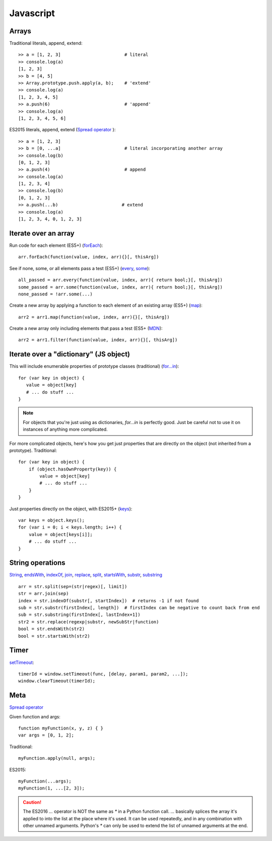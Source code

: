 Javascript
==========

Arrays
------

Traditional literals, append, extend::

    >> a = [1, 2, 3]                        # literal
    >> console.log(a)
    [1, 2, 3]
    >> b = [4, 5]
    >> Array.prototype.push.apply(a, b);    # 'extend'
    >> console.log(a)
    [1, 2, 3, 4, 5]
    >> a.push(6)                            # 'append'
    >> console.log(a)
    [1, 2, 3, 4, 5, 6]

ES2015 literals, append, extend (`Spread operator <https://developer.mozilla.org/en-US/docs/Web/JavaScript/Reference/Operators/Spread_operator>`_
)::

    >> a = [1, 2, 3]
    >> b = [0, ...a]                        # literal incorporating another array
    >> console.log(b)
    [0, 1, 2, 3]
    >> a.push(4)                            # append
    >> console.log(a)
    [1, 2, 3, 4]
    >> console.log(b)
    [0, 1, 2, 3]
    >> a.push(...b)                        # extend
    >> console.log(a)
    [1, 2, 3, 4, 0, 1, 2, 3]

Iterate over an array
---------------------

Run code for each element (ES5+)
(`forEach <https://developer.mozilla.org/en-US/docs/Web/JavaScript/Reference/Global_Objects/Array/forEach>`_)::

    arr.forEach(function(value, index, arr){}[, thisArg])

See if none, some, or all elements pass a test (ES5+)
(`every <https://developer.mozilla.org/en-US/docs/Web/JavaScript/Reference/Global_Objects/Array/every>`_,
`some <https://developer.mozilla.org/en-US/docs/Web/JavaScript/Reference/Global_Objects/Array/some>`_)::

    all_passed = arr.every(function(value, index, arr){ return bool;}[, thisArg])
    some_passed = arr.some(function(value, index, arr){ return bool;}[, thisArg])
    none_passed = !arr.some(...)

Create a new array by applying a function to each element of an existing array (ES5+)
(`map <https://developer.mozilla.org/en-US/docs/Web/JavaScript/Reference/Global_Objects/Array/map>`_)::

    arr2 = arr1.map(function(value, index, arr){}[, thisArg])

Create a new array only including elements that pass a test (ES5+
(`MDN <https://developer.mozilla.org/en-US/docs/Web/JavaScript/Reference/Global_Objects/Array/filter>`_)::

    arr2 = arr1.filter(function(value, index, arr){}[, thisArg])

Iterate over a "dictionary" (JS object)
---------------------------------------

This will include enumerable properties of prototype classes (traditional)
(`for...in <https://developer.mozilla.org/en-US/docs/Web/JavaScript/Reference/Statements/for...in>`_)::

    for (var key in object) {
       value = object[key]
       # ... do stuff ...
    }

.. note::

    For objects that you're just using as dictionaries, `for...in` is perfectly
    good. Just be careful not to use it on instances of anything more
    complicated.

For more complicated objects, here's how you get just properties
that are directly on the object (not inherited from a prototype).
Traditional::

    for (var key in object) {
        if (object.hasOwnProperty(key)) {
            value = object[key]
            # ... do stuff ...
        }
    }

Just properties directly on the object, with ES2015+
(`keys <https://developer.mozilla.org/en-US/docs/Web/JavaScript/Reference/Global_Objects/Array/keys>`_)::

    var keys = object.keys();
    for (var i = 0; i < keys.length; i++) {
        value = object[keys[i]];
        # ... do stuff ...
    }

String operations
-----------------

`String <https://developer.mozilla.org/en-US/docs/Web/JavaScript/Reference/Global_Objects/String>`_,
`endsWith <https://developer.mozilla.org/en-US/docs/Web/JavaScript/Reference/Global_Objects/String/endsWith>`_,
`indexOf <https://developer.mozilla.org/en-US/docs/Web/JavaScript/Reference/Global_Objects/String/indexOf>`_,
`join <https://developer.mozilla.org/en-US/docs/Web/JavaScript/Reference/Global_Objects/Array/join>`_,
`replace <https://developer.mozilla.org/en-US/docs/Web/JavaScript/Reference/Global_Objects/String/replace>`_,
`split <https://developer.mozilla.org/en-US/docs/Web/JavaScript/Reference/Global_Objects/String/split>`_,
`startsWith <https://developer.mozilla.org/en-US/docs/Web/JavaScript/Reference/Global_Objects/String/startsWith>`_,
`substr <https://developer.mozilla.org/en-US/docs/Web/JavaScript/Reference/Global_Objects/String/substr>`_,
`substring <https://developer.mozilla.org/en-US/docs/Web/JavaScript/Reference/Global_Objects/String/substring>`_
::

    arr = str.split(sep=(str|regex)[, limit])
    str = arr.join(sep)
    index = str.indexOf(substr[, startIndex])  # returns -1 if not found
    sub = str.substr(firstIndex[, length])  # firstIndex can be negative to count back from end
    sub = str.substring(firstIndex[, lastIndex+1])
    str2 = str.replace(regexp|substr, newSubStr|function)
    bool = str.endsWith(str2)
    bool = str.startsWith(str2)

Timer
-----

`setTimeout <https://developer.mozilla.org/en-US/docs/Web/API/WindowTimers/setTimeout>`_::

    timerId = window.setTimeout(func, [delay, param1, param2, ...]);
    window.clearTimeout(timerId);

Meta
----

`Spread operator <https://developer.mozilla.org/en-US/docs/Web/JavaScript/Reference/Operators/Spread_operator>`_

Given function and args::

    function myFunction(x, y, z) { }
    var args = [0, 1, 2];

Traditional::

    myFunction.apply(null, args);

ES2015::

    myFunction(...args);
    myFunction(1, ...[2, 3]);

.. caution::

    The ES2016 `...` operator is NOT the same as `*` in a
    Python function call. `...` basically splices the array it's applied
    to into the list at the place where it's used. It can be
    used repeatedly, and in any combination with other unnamed arguments.
    Python's `*` can only be used to extend the list of unnamed arguments
    at the end.
